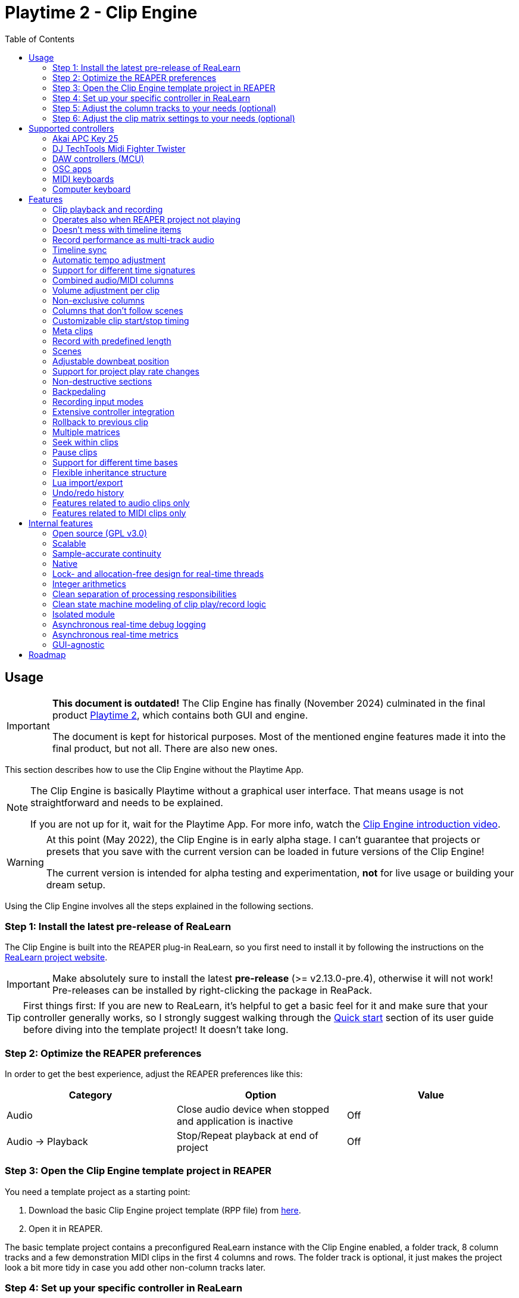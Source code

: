 = Playtime 2 - Clip Engine
:toc:
:toclevels: 2

== Usage

[IMPORTANT]
====
**This document is outdated!** The Clip Engine has finally (November 2024) culminated in the final product link:https://www.helgoboss.org/projects/playtime[Playtime 2], which contains both GUI and engine.

The document is kept for historical purposes. Most of the mentioned engine features made it into the final product, but not all. There are also new ones.
====


This section describes how to use the Clip Engine without the Playtime App.

[NOTE]
====
The Clip Engine is basically Playtime without a graphical user interface.
That means usage is not straightforward and needs to be explained.

If you are not up for it, wait for the Playtime App.
For more info, watch the link:https://youtu.be/6iEMKUcwzMs[Clip Engine introduction video].
====

[WARNING]
====
At this point (May 2022), the Clip Engine is in early alpha stage.
I can't guarantee that projects or presets that you save with the current version can be loaded in future versions of the Clip Engine!

The current version is intended for alpha testing and experimentation, *not* for live usage or building your dream setup.
====

Using the Clip Engine involves all the steps explained in the following sections.

=== Step 1: Install the latest pre-release of ReaLearn

The Clip Engine is built into the REAPER plug-in ReaLearn, so you first need to install it by following the instructions on the link:https://github.com/helgoboss/realearn#installation[ReaLearn project website].

IMPORTANT: Make absolutely sure to install the latest *pre-release* (>= v2.13.0-pre.4), otherwise it will not work!
Pre-releases can be installed by right-clicking the package in ReaPack.

TIP: First things first: If you are new to ReaLearn, it's helpful to get a basic feel for it and make sure that your controller generally works, so I strongly suggest walking through the link:https://github.com/helgoboss/helgobox/blob/master/doc/realearn-user-guide.adoc#quick-start[Quick start] section of its user guide before diving into the template project!
It doesn't take long.

=== Step 2: Optimize the REAPER preferences

In order to get the best experience, adjust the REAPER preferences like this:

|===
|Category | Option | Value

|Audio
|Close audio device when stopped and application is inactive
|Off

|Audio → Playback
|Stop/Repeat playback at end of project
|Off
|===

=== Step 3: Open the Clip Engine template project in REAPER

You need a template project as a starting point:

. Download the basic Clip Engine project template (RPP file) from link:https://github.com/helgoboss/helgobox/tree/master/resources/template-projects/clip-engine-basic[here].
. Open it in REAPER.

The basic template project contains a preconfigured ReaLearn instance with the Clip Engine enabled, a folder track, 8 column tracks and a few demonstration MIDI clips in the first 4 columns and rows.
The folder track is optional, it just makes the project look a bit more tidy in case you add other non-column tracks later.

=== Step 4: Set up your specific controller in ReaLearn

==== Suitable controllers

In order to exhaust the full potential of the Clip Engine, you need a grid controller.
One that provides visual feedback, otherwise you don't see what's going on (remember, we don't have the Playtime App yet, so you don't see anything on the screen).

It's possible to use simple MIDI keyboards or computer keyboards (QWERTY), although they are not ideal for this purpose because they lack visual feedback.
DAW controllers with MCU support are possible as well but as their control elements are not aligned in columns and rows, they are only feasible for controlling one clip at a time (one-channel controllers) or one row (multi-channel controllers).

==== Instructions

Open the ReaLearn FX instance "Clip Engine" on the track with the same name.
Then follow the general and controller-specific instructions in the <<supported-controllers>> section.

=== Step 5: Adjust the column tracks to your needs (optional)

By default ...

- ... column tracks 1 to 4 are configured to record MIDI from all MIDI inputs, have input monitoring enabled and a ReaSynth instance on the FX chain.
- ... column tracks 5 to 8 are configured to record audio from the first hardware input (mono) and have input monitoring disabled.

You can adjust those tracks to your needs:

* Change name
* Change input
* Enable/disable input monitoring
* Add/remove effects or virtual instruments if desired

CAUTION: *Don't delete column tracks*, otherwise you will get error messages next time you load the project.
You can move them, rename them but not delete them.
Future versions of the Clip Engine will handle deleted tracks more gracefully.

=== Step 6: Adjust the clip matrix settings to your needs (optional)

As we don't have the Playtime App yet, you need to do this by adjusting Lua code.

. Press _Export to clipboard_ and choose _Export clip matrix as Lua_.
. Paste the code into a link:https://en.wikipedia.org/wiki/Text_editor[text editor] of your choice.
. Adjust the code and copy it.
. Press _Import from clipboard_ and confirm.

Sorry, there's no good documentation yet of the clip matrix data structure.
If you are not afraid of Rust, have a look link:https://github.com/helgoboss/helgobox/blob/master/playtime-api/src/lib.rs[here] to get an idea of what's possible.
Not all attributes are implemented yet.

[CAUTION]
====
The Lua export also contains the clips!
Take care not to accidentally overwrite already recorded clips.

The best way to do that is by strictly using the export-modify-import process whenever you want to do a modification.

Reminder: You should not become attached to content recorded with the Clip Engine anyway because we are in alpha stage.
====

[#supported-controllers]
== Supported controllers

At the moment, only a few controllers are supported out-of-the-box.
Here you will find a list and setup instructions.

Because the Clip Engine controller support is still in a state of flux, you won't find suitable ReaLearn presets in ReaPack yet.
Instead, you will need to copy Lua snippets from ReaLearn's project website on GitHub and import them into ReaLearn via _Import from Clipboard_.

It's possible to integrate other controllers than the ones presented here, but you'll need to write Lua code to achieve that because clip-engine-related targets can't be configured via ReaLearn's GUI!
If you want to do this, have a look at the existing link:https://github.com/helgoboss/helgobox/tree/master/resources/main-presets[main presets] ending with `-to-clip-engine.lua`.
Start with link:https://github.com/helgoboss/helgobox/tree/master/resources/main-presets/notes-to-clip-engine.lua[notes-to-clip-engine.lua], it's the easiest one.

[TIP]
====
In the following instructions, you'll see the words _controller preset_ and _main preset_.
If you are unfamiliar with these, here's an explanation.

A _controller preset_ takes care of giving the knobs/faders/buttons on a hardware controller descriptive names and sometimes even provides a visual layout for ReaLearn's link:https://www.youtube.com/watch?v=dUPyqYaIkYA&t=1603s[Projection feature].
For CSI users: It's somewhat comparable to the widgets defined in MST files.

A _main preset_ takes care of mapping knobs/faders/buttons to actions/parameters in REAPER, ReaLearn or the Clip Engine.
For CSI users: It's comparable to the zone files.
====

=== Akai APC Key 25

This controller has the best support so far because it's my main test hardware.
Except for the _Device_ button, it mainly works as demonstrated in this link:https://youtu.be/9yr7aeg354U[Ableton-Live-specific video].
Plus, it adds some much-needed mappings for undo/redo, deleting clips, etc.

. Select the device both as _Control input_ and _Feedback output_.
. Import the controller preset
* Copy the content of link:https://github.com/helgoboss/helgobox/blob/master/resources/controller-presets/apc-key-25.lua[apc-key-25.lua] and import it into ReaLearn.
. Import the main preset
* Copy the content of link:https://github.com/helgoboss/helgobox/blob/master/resources/main-presets/apc-key-25-to-clip-engine.lua[apc-key-25-to-clip-engine.lua] and import it into ReaLearn.

For a basic test, check if the _PLAY/PAUSE_ button plays the project.

In order to see which knob/button has which effect, you can use ReaLearn's _Projection_ button.
When seeing the projection, press and hold _Shift_ or _Sustain_ to see alternative functions.

=== DJ TechTools Midi Fighter Twister

This is not the typical grid controller, so my main preset is quite opinionated.
Nevertheless, due to its grid-like alignment of the push encoders and rich visual feedback options, it's quite suitable for recording and launching clips.
It can even show the current position within the clip.

. Set up the Twister exactly as described in the link:https://github.com/helgoboss/helgobox/blob/master/doc/realearn-user-guide.adoc#dj-techtools-midi-fighter-twister[corresponding section] in ReaLearn's user guide, subsection "Preparation".
+
IMPORTANT: Existing ReaLearn users, watch out.
I've added new instructions!
+
. Select the device both as _Control input_ and _Feedback output_.
. Import the controller preset
* Copy the content of link:https://github.com/helgoboss/helgobox/blob/master/resources/controller-presets/midi-fighter-twister.lua[midi-fighter-twister.lua] and import it into ReaLearn.
. Import the main preset
* Copy the content of link:https://github.com/helgoboss/helgobox/blob/master/resources/main-presets/mft-to-clip-engine.lua[mft-to-clip-engine.lua] and import it into ReaLearn.

For a basic test, press the upper-left push encoder.
It should play a test clip.

In order to see which encoder/button has which effect, you can use ReaLearn's _Projection_ button.
When seeing the projection, press and hold the side buttons to see alternative functions.

=== DAW controllers (MCU)

Support for DAW controllers is very incomplete and experimental because they are not grid controllers and therefore not my first priority.
But the basics work and improving the presets is just a matter of adding additional mappings.
I tested this with a Behringer X-Touch One and an iCON Platform M+.

. Make sure your controller is operating in Mackie mode (MCU).
. Select the device both as _Control input_ and _Feedback output_.
. Import the controller preset
* Copy the content of link:https://github.com/helgoboss/helgobox/blob/master/resources/controller-presets/mackie-control.lua[mackie-control.lua] and import it into ReaLearn.
. Import the main preset
* If you have a DAW controller with one channel only, copy the content of link:https://github.com/helgoboss/helgobox/blob/master/resources/main-presets/one-channel-daw-control-to-clip-engine.lua[one-channel-daw-control-to-clip-engine.lua] and import it into ReaLearn.
* If you have a DAW controller with multiple channels, copy the content of link:https://github.com/helgoboss/helgobox/blob/master/resources/main-presets/multi-channel-daw-control-to-clip-engine.lua[multi-channel-daw-control-to-clip-engine.lua] and import it into ReaLearn.

For a basic test, press the _Play_ button (one-channel controller) or the first push encoder (multi-channel controller).
It should play a test clip.

The Mackie Control controller preset doesn't define any Projection layout, so you can't see easily which control has which effect.
But you can use "Filter source" in the main compartment and touch some controls to see what action would be triggered when invoking it.
Or you have a look into the Lua file of the main preset (scroll down to see the actual mappings).

=== OSC apps

There are plenty of OSC apps out there and even more layouts.
Unless you are satisfied with my super simplistic TouchOSC Mk2 preset, you'll need to adjust the main preset Lua code.
Recording is not implemented at the moment because it would need some tweaking of the OSC layout to get proper visual feedback for it (red color).
Feel free to adjust it to your needs.

. Set up your TouchOSC device globally in ReaLearn (not in REAPER!) by following link:https://github.com/helgoboss/helgobox/blob/master/doc/realearn-user-guide.adoc#hexler-touchosc-the-recent-version[these instructions].
. Select the device as both _Control input_ and _Feedback output_.
. In TouchOSC: Choose the built-in "Simple Mk2" layout and open the tab "Matrix".
. Import the main preset
* Copy the content of link:https://github.com/helgoboss/helgobox/blob/master/resources/main-presets/osc-to-clip-engine.lua[osc-to-clip-engine.lua] and import it into ReaLearn.

For a basic test, press the top-left grid button.
It should play a test clip.

=== MIDI keyboards

You can play clips with a simple MIDI keyboard.
Every octave covers one column.
Clips start immediately, not quantized (irrespective of the quantization settings of the clip matrix).
Clip recording is disabled because it would be a bit confusing without proper visual feedback.

. Select the device as _Control input_.
. Import the controller preset
* Copy the content of link:https://github.com/helgoboss/helgobox/blob/master/resources/controller-presets/notes.lua[notes.lua] and import it into ReaLearn.
. Import the main preset
* Copy the content of link:https://github.com/helgoboss/helgobox/blob/master/resources/main-presets/notes-to-clip-engine.lua[notes-to-clip-engine.lua] and import it into ReaLearn.

For a basic test, press and hold key "C0" (the deepest note, so you might need to press "Octave down" a few times).
It should play a test clip.

=== Computer keyboard

You can play clips with the computer keyboard. [1, Q, A, Z] to [8, I, K, comma] are mapped to clip launching. [9, O, L, period] are mapped to scene launching.
Clips start immediately, not quantized (irrespective of the quantization settings of the clip matrix).
Clip recording is disabled because it would be a bit confusing without proper visual feedback.

. Make sure your keyboard layout is switched to English, QWERTY.
. Select "Computer keyboard" as _Control input_.
. Import the controller preset
* Copy the content of link:https://github.com/helgoboss/helgobox/blob/master/resources/controller-presets/qwerty.lua[qwerty.lua] and import it into ReaLearn.
. Import the main preset
* Copy the content of link:https://github.com/helgoboss/helgobox/blob/master/resources/main-presets/qwerty-to-clip-engine.lua[qwerty-to-clip-engine.lua] and import it into ReaLearn.

For a basic test, press and hold key "1".
It should play a test clip.

== Features

NOTE: This is a work-in-progress feature list of the Clip Engine.
Not very polished yet.

=== Clip playback and recording

* Launch and record MIDI and audio clips

=== Operates also when REAPER project not playing

* The engine uses REAPER's preview register mechanism to inject MIDI or audio material directly into REAPER tracks.
* That means, it's not necessary anymore to have the REAPER transport running in order to play or record clips.

=== Doesn't mess with timeline items

* For playback and recording, the engine doesn't touch items on the project timeline.

=== Record performance as multi-track audio

* One can simply record a clip engine performance as audio items on column tracks by choosing to record "Track output" in REAPER's track settings and pressing the REAPER record button.

=== Timeline sync

* Playback of clips is synchronized with REAPER transport actions (play, pause, stop).
* Clips that have been playing when the REAPER's stop button was pressed are memorized and will start playing again when pressing the REAPER's play button.

=== Automatic tempo adjustment

* Tempo of beat-based clips is automatically adjusted to the current project tempo.

=== Support for different time signatures

* This hasn't been tested thoroughly yet but in theory, the engine should be fine with arbitrary time signatures (signature changes during the project might be problematic though).

=== Combined audio/MIDI columns

* One column can hold both audio and MIDI clips

=== Volume adjustment per clip

* It's possible to adjust the volume of a clip, not just the volume of column tracks.
* Adjusting the volume of MIDI clips modifies the velocity.

=== Non-exclusive columns

* If requested, a column can play multiple clips simultaneously.

=== Columns that don't follow scenes

* If requested, columns can be configured to ignore scenes.

=== Customizable clip start/stop timing

* Start/stop timing of playback and recording is completely customizable.
* One can use arbitrary even quantizations (such as 1 bar, 2 bars or 3/8th).
* Or choose to start/stop immediately.
* When stopping a clip, an additional option is available: Stop at end of clip

=== Meta clips

* Record and play MIDI clips that control the clip matrix itself (or other clip matrix instances).

=== Record with predefined length

* Clip recording can stop automatically after a predefined length (arbitrary even quantizations, e.g. 4 bars)

=== Scenes

* Launch complete rows of clips

[#downbeat]
=== Adjustable downbeat position

* It's possible to start clip playback in the count-in phase.
* This makes it possible to play pickup beats (also known as anacrusis).

=== Support for project play rate changes

* Playback doesn't just react to tempo changes but also to play rate changes.

=== Non-destructive sections

* Play just a portion of the audio/MIDI material

=== Backpedaling

* Backpedal from certain clip start/stop actions before they actually happen.
* That's useful e.g. when you decide you didn't want to stop a clip and let it keep playing, or when you are still in the count-in phase of a clip and decide to not let the clip play anymore.

=== Recording input modes

* Choose from where to record material.
* Audio can be recorded from:
** Track input
** Track output
*** With this, you can record virtual instruments as audio instead of MIDI.
** FX input of ReaLearn
*** Lets you record any audio that you send to the ReaLearn track.
* MIDI can be recorded from
** Track input
** FX input of ReaLearn

=== Extensive controller integration

* Thanks to the deep ReaLearn integration, you can add support for MIDI/OSC controllers yourself and customize existing presets to your needs.
* Not just for the control direction, but also for the feedback direction.
See what's actually happening by mapping clip properties to LEDs motor faders or displays.
* Display things like the clip play state, whether it's looped or not or real-time position within the clip.
- This also includes text feedback to hardware displays.

=== [.line-through]#Rollback to previous clip#

* When cancelling recording on an already filled clip slot, the previous clip is restored.

=== Multiple matrices

* It's possible to open multiple completely independent clip matrices within one project (by using multiple ReaLearn instances).

=== Seek within clips

* Seek within playing or paused clips (useful for long tempo-independent material).

=== Pause clips

* Pause playing clips (useful for long tempo-independent material)

=== Support for different time bases

* Switch between time base _Beat_ (tempo-dependent) and _Time_ (tempo-independent).

=== Flexible inheritance structure

* Column settings can override matrix settings
* Clip settings can override column settings

=== Lua import/export

* The complete matrix settings and contents can be exported/imported as Lua code.
* That makes it for example possible to modify a clip matrix in programmatic ways or to generate a clip matrix.

=== Undo/redo history

* Because REAPER's undo/redo sometimes is a bit too coarse- or fine-grained, the Clip Engine provides its own undo/redo history on instance basis.

=== Features related to audio clips only

==== Broad audio format support

* The engine supports all audio formats for playback which are supported by REAPER itself because it uses REAPER's PCM source system under the hood.

==== Auto-fades

* The reason why you don't hear crazy clicking when recording audio loops is that the engine automatically introduces non-destructive fades for ensuring smooth and click-less audio playback.
* There are different kinds of fades: Source fades, section fades, fades for sudden start/stop ... it's all very customizable.

==== Resampling algorithms

* For resampling and VariSpeed, you can choose among all resampling engines available in REAPER.

==== Time stretching algorithms

* For time stretching, you can choose among all pitch shift engines available in REAPER.

==== Multi-channel support

* Basic support multi-channel audio clips.

==== In-memory caching

* One can load the source audio file completely into memory, which ensures that the clip engine doesn't run into problems where it cannot read from the disk quickly enough.

=== Features related to MIDI clips only

==== MIDI file support

Supported MIDI data modes for playback:

* External MIDI files (can be imported but will be converted to in-matrix clips, the reference will not be kept)
* In-matrix clips
** Means that MIDI data of the clip is embedded in the clip matrix instance itself.

==== MIDI overdub

* You can overdub more material onto an existing MIDI clip.

==== Reset messages

* Complete customization which MIDI reset messages will be sent:
** Playing-notes-off
** All-notes-off
** All-sounds-off
** Sustain off
** Reset all controllers
* Per event:
** Sudden start/stop
** Complete loop (not yet implemented)
** Section
** Source

==== Downbeat / pickup beat detection

* When recording MIDI, notes preceding the start of the bar can be recorded and change the downbeat position accordingly (see <<downbeat>> feature).

== Internal features

The following list of features is probably more interesting for developers than for users.

=== Open source (GPL v3.0)

* The engine is available as open-source, which is an important precondition to future proofness, given that it's not backed by a big company but created by a solo developer.

=== Scalable

* The biggest issue with Playtime 1 was that it was not scalable, neither in terms of further development (old frameworks, bad code base) nor in terms of possibilities (relying too much on REAPER's linear workflow, which comes with severe limitations).
* The Playtime 2 Clip Engine fixes that.
It's built with scalability in mind, uses a more modern programming language allowing for more productivity (Rust) and builds on lower-level primitives of the REAPER API.

=== Sample-accurate continuity

* The engines advances clips with the primary focus on continuity of playback.
* The big part of the engine operates in the real-time thread and can therefore operate on sample accuracy.

=== Native

* This is a clean native implementation of a clip engine, it's not a script!
Neither a ReaScript nor a JS FX.
It wouldn't be possible nor desirable to write a clip engine with this performance and broad feature set in these languages.
* The clip engine is written in Rust, a modern C++ alternative which is just as fast (no garbage collection) but more modern, clean and safe in many ways.

=== Lock- and allocation-free design for real-time threads

* In most places, the engine doesn't use lock mutexes in real-time threads.
** In the few places where locks are used, they are contention-free - rigorously asserted at debug time by panicking when attempting to lock a mutex that's already locked.
* Also, great care is taken to not allocate in real-time threads.
** This is rigorously asserted at debug time by aborting on allocation in real-time threads.
* In other words: The engine is conceived for live usage where it's important that most interactions don't cause crackling and dropouts
+
[CAUTION]
====
It's not there yet because we are in an early alpha stage!
====

=== Integer arithmetics

* In order to avoid rounding issues, the engine uses integer arithmetics wherever feasible.
* For example, at runtime it addresses clip positions in frames instead of seconds.

=== Clean separation of processing responsibilities

* The clip processing code is cleanly separated according to its responsibility (_supplier chain_ concept).

=== Clean state machine modeling of clip play/record logic

* Instead of maintaining dozens of booleans and integers, the clip processing states are modeled cleanly as state machine, making use of Rusts's awesome "rich" enum data structures.

=== Isolated module

* Although the engine is shipped with ReaLearn, it doesn't depend on it.
* The engine code is located in a separate module.
ReaLearn depends on that module.

=== Asynchronous real-time debug logging

* In order to allow easier debugging of real-time processing issues, the engine has built-in asynchronous logging, which doesn't block the real-time thread.

=== Asynchronous real-time metrics

* The engine can easily expose metrics to Prometheus, even asynchronously, which is important to not distort the metrics in real-time code.

=== GUI-agnostic

* The engine is built in a way that allows different GUIs to be built on top of it.
* The first one will be Playtime App (the main GUI).

== Roadmap

Some things that I plan to add or improve:

* Quantization of MIDI clips
* Auto quantization of MIDI clips during recording
* Tempo detection (let length of first recorded clip determine global tempo)
* Time stretching performance improvements
* Improve pre-buffering of audio material
* Runtime scriptability (e.g. for adding small in-REAPER GUIs)
* Follow actions
* Legato
* Repeat
* Scenes with associated tempo and time signature changes
* Use time stretching as an effect for time-based material (as effect)
* Reverse
* Pendulum looping
* Auto-detect input with global record button
* Wait for input (gives you more time to get ready for playing after having pressed the record button)
* Downbeat detection for audio recordings
* Velocity-sensitive clip launching
